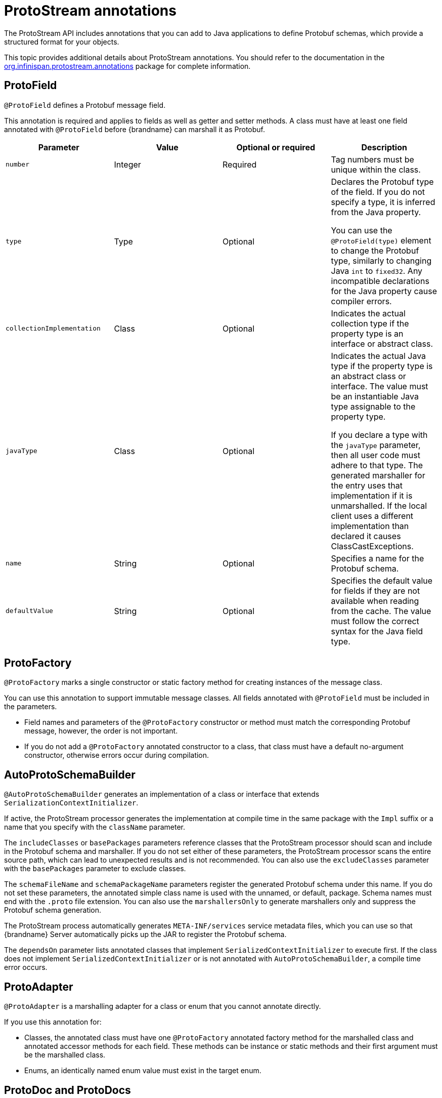 [id='protostream-annotations_{context}']
= ProtoStream annotations
The ProtoStream API includes annotations that you can add to Java applications to define Protobuf schemas, which provide a structured format for your objects.

This topic provides additional details about ProtoStream annotations.
You should refer to the documentation in the link:{protostreamdocroot}/org/infinispan/protostream/annotations/package-summary.html[org.infinispan.protostream.annotations] package for complete information.

[discrete]
== ProtoField

`@ProtoField` defines a Protobuf message field.

This annotation is required and applies to fields as well as getter and setter methods.
A class must have at least one field annotated with `@ProtoField` before {brandname} can marshall it as Protobuf.

[%header,cols=4*]
|===
|Parameter
|Value
|Optional or required
|Description

|`number`
|Integer
|Required
|Tag numbers must be unique within the class.

|`type`
|Type
|Optional
|Declares the Protobuf type of the field. If you do not specify a type, it is inferred from the Java property.

You can use the `@ProtoField(type)` element to change the Protobuf type, similarly to changing Java `int` to `fixed32`. Any incompatible declarations for the Java property cause compiler errors.

|`collectionImplementation`
|Class
|Optional
|Indicates the actual collection type if the property type is an interface or abstract class.

|`javaType`
|Class
|Optional
|Indicates the actual Java type if the property type is an abstract class or interface.
The value must be an instantiable Java type assignable to the property type.

If you declare a type with the `javaType` parameter, then all user code must adhere to that type.
The generated marshaller for the entry uses that implementation if it is unmarshalled.
If the local client uses a different implementation than declared it causes ClassCastExceptions.

|`name`
|String
|Optional
|Specifies a name for the Protobuf schema.

|`defaultValue`
|String
|Optional
|Specifies the default value for fields if they are not available when reading from the cache. The value must follow the correct syntax for the Java field type.

|===

[discrete]
== ProtoFactory

`@ProtoFactory` marks a single constructor or static factory method for creating instances of the message class.

You can use this annotation to support immutable message classes.
All fields annotated with `@ProtoField` must be included in the parameters.

* Field names and parameters of the `@ProtoFactory` constructor or method must match the corresponding Protobuf message, however, the order is not important.
* If you do not add a `@ProtoFactory` annotated constructor to a class, that class must have a default no-argument constructor, otherwise errors occur during compilation.

[discrete]
== AutoProtoSchemaBuilder

`@AutoProtoSchemaBuilder` generates an implementation of a class or interface that extends `SerializationContextInitializer`.

If active, the ProtoStream processor generates the implementation at compile time in the same package with the `Impl` suffix or a name that you specify with the `className` parameter.

The `includeClasses` or `basePackages` parameters reference classes that the ProtoStream processor should scan and include in the Protobuf schema and marshaller.
If you do not set either of these parameters, the ProtoStream processor scans the entire source path, which can lead to unexpected results and is not recommended.
You can also use the `excludeClasses` parameter with the `basePackages` parameter to exclude classes.

The `schemaFileName` and `schemaPackageName` parameters register the generated Protobuf schema under this name.
If you do not set these parameters, the annotated simple class name is used with the unnamed, or default, package.
Schema names must end with the `.proto` file extension.
You can also use the `marshallersOnly` to generate marshallers only and suppress the Protobuf schema generation.

The ProtoStream process automatically generates `META-INF/services` service metadata files, which you can use so that {brandname} Server automatically picks up the JAR to register the Protobuf schema.

The `dependsOn` parameter lists annotated classes that implement `SerializedContextInitializer` to execute first.
If the class does not implement `SerializedContextInitializer` or is not annotated with `AutoProtoSchemaBuilder`, a compile time error occurs.

[discrete]
== ProtoAdapter

`@ProtoAdapter` is a marshalling adapter for a class or enum that you cannot annotate directly.

If you use this annotation for:

* Classes, the annotated class must have one `@ProtoFactory` annotated factory method for the marshalled class and annotated accessor methods for each field. These methods can be instance or static methods and their first argument must be the marshalled class.
* Enums, an identically named enum value must exist in the target enum.

[discrete]
== ProtoDoc and ProtoDocs

`@ProtoDoc` and `@ProtoDocs` are human-readable text that document message types, enums, or fields for the generated schema.

You use these annotation to configure indexing for Ickle queries.

[discrete]
== ProtoName

`@ProtoName` is an optional annotation that specifies the Protobuf message or enum type name and replaces the `@ProtoMessage` annotation.

[discrete]
== ProtoEnumValue

`@ProtoEnumValue` defines a Protobuf enum value. You can apply this annotation to members of a Java enum only.

[discrete]
== ProtoReserved and ProtoReservedStatements

`@ProtoReserved` and `@ProtoReservedStatements` add `reserved` statements to generated messages or enum definitions to prevent future usage of numbers, ranges, and names.

[discrete]
== ProtoTypeId

`@ProtoTypeId` optionally specifies a globally unique numeric type identifier for a Protobuf message or enum type.

[NOTE]
====
You should not add this annotation to classes because {brandname} uses it internally and identifiers can change without notice.
====

[discrete]
== ProtoUnknownFieldSet

`@ProtoUnknownFieldSet` optionally indicates the field, or JavaBean property of type `{@link org.infinispan.protostream.UnknownFieldSet}`, which stores any unknown fields.

[NOTE]
====
{brandname} does not recommend using this annotation because it is no longer supported by Google and is likely to be removed in future.
====

[role="_additional-resources"]
.Additional resources
* link:{protostreamdocroot}/org/infinispan/protostream/annotations/package-summary.html[org.infinispan.protostream.annotations]
* link:https://developers.google.com/protocol-buffers/docs/proto#reserved[Protocol Buffers Language Guide - Reserved Fields]
* link:https://developers.google.com/protocol-buffers/docs/proto#reserved_values[Protocol Buffers Language Guide - Reserved Values]
